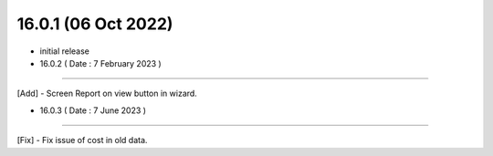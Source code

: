 16.0.1 (06 Oct 2022)
------------------------

- initial release

- 16.0.2 ( Date : 7 February 2023 )
------------------------------------

[Add] - Screen Report on view button in wizard.

- 16.0.3 ( Date : 7 June 2023 )
------------------------------------

[Fix] - Fix issue of cost in old data.
